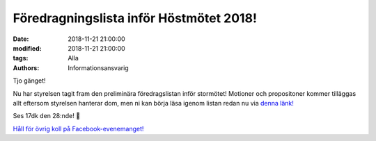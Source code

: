 Föredragningslista inför Höstmötet 2018!
#########################################

:date: 2018-11-21 21:00:00
:modified: 2018-11-21 21:00:00
:tags: Alla
:authors: Informationsansvarig

Tjo gänget!

Nu har styrelsen tagit fram den preliminära föredragslistan inför stormötet! Motioner och propositoner kommer tilläggas allt eftersom styrelsen hanterar dom, men ni kan börja läsa igenom listan redan nu via `denna länk! <https://drive.google.com/file/d/1B7Z0bQc4ZEcxtZtWZPAxkRXjJyLp6CRJ/view?fbclid=IwAR2fptbbq_Sbj3_8oo6CWjlFGa9mRYXqKWOTjtQ2X255D-XQNxrrAnxPYAo>`__

Ses 17dk den 28:nde! 👋

    
`Håll för övrig koll på Facebook-evenemanget! <https://www.facebook.com/events/192362534974213/permalink/199652540911879/>`__
